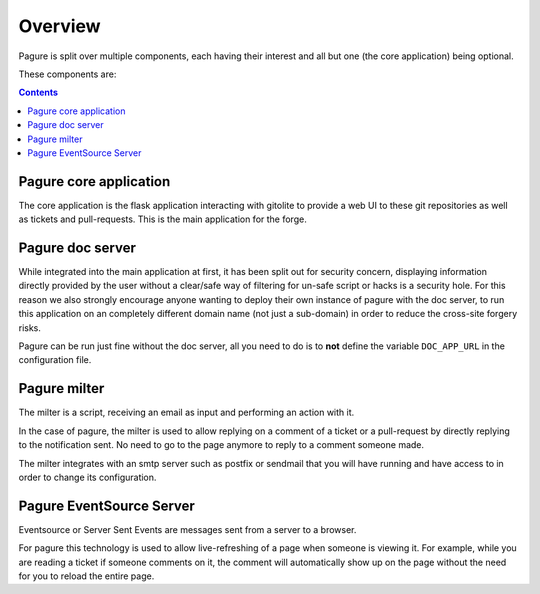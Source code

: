 Overview
========

Pagure is split over multiple components, each having their interest and all
but one (the core application) being optional.

These components are:

.. contents::


Pagure core application
-----------------------

The core application is the flask application interacting with gitolite to
provide a web UI to these git repositories as well as tickets and
pull-requests.
This is the main application for the forge.


Pagure doc server
-----------------

While integrated into the main application at first, it has been split out
for security concern, displaying information directly provided by the user
without a clear/safe way of filtering for un-safe script or hacks is a
security hole.
For this reason we also strongly encourage anyone wanting to deploy their
own instance of pagure with the doc server, to run this application on an
completely different domain name (not just a sub-domain) in order to reduce
the cross-site forgery risks.

Pagure can be run just fine without the doc server, all you need to do is to
**not** define the variable ``DOC_APP_URL`` in the configuration file.


Pagure milter
-------------

The milter is a script, receiving an email as input and performing an action
with it.

In the case of pagure, the milter is used to allow replying on a comment
of a ticket or a pull-request by directly replying to the notification sent.
No need to go to the page anymore to reply to a comment someone made.

The milter integrates with an smtp server such as postfix or sendmail that
you will have running and have access to in order to change its configuration.


Pagure EventSource Server
-------------------------

Eventsource or Server Sent Events are messages sent from a server to a browser.

For pagure this technology is used to allow live-refreshing of a page when
someone is viewing it. For example, while you are reading a ticket if someone
comments on it, the comment will automatically show up on the page without
the need for you to reload the entire page.
